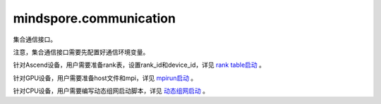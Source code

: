 mindspore.communication
========================
集合通信接口。

注意，集合通信接口需要先配置好通信环境变量。

针对Ascend设备，用户需要准备rank表，设置rank_id和device_id，详见 `rank table启动 <https://www.mindspore.cn/tutorials/experts/zh-CN/master/parallel/rank_table.html>`_ 。

针对GPU设备，用户需要准备host文件和mpi，详见 `mpirun启动 <https://www.mindspore.cn/tutorials/experts/zh-CN/master/parallel/mpirun.html>`_ 。

针对CPU设备，用户需要编写动态组网启动脚本，详见 `动态组网启动 <https://www.mindspore.cn/tutorials/experts/zh-CN/master/parallel/dynamic_cluster.html>`_ 。


.. py:class:: mindspore.communication.GlobalComm

    GlobalComm 是一个储存通信信息的全局类。成员包含： ``BACKEND`` 、 ``WORLD_COMM_GROUP`` 。

    - ``BACKEND`` ：使用的通信库， ``"hccl"`` 、 ``"nccl"`` 或者 ``"mccl"`` 。 ``"hccl"`` 代表华为集合通信库HCCL， ``"nccl"`` 代表英伟达集合通信库NCCL， ``"mccl"`` 代表MindSpore集合通信库MCCL。
    - ``WORLD_COMM_GROUP`` ：全局通信域， ``"hccl_world_group"`` 、 ``"nccl_world_group"`` 或者 ``"mccl_world_group"`` 。

.. py:function:: mindspore.communication.init(backend_name=None)

    初始化通信服务需要的分布式后端，例如 `HCCL` 、 `NCCL` 或 `MCCL` 服务。通常在分布式并行场景下使用，并在使用通信服务前设置。

    .. note::
        - HCCL的全称是华为集合通信库（Huawei Collective Communication Library）。
        - NCCL的全称是英伟达集合通信库（NVIDIA Collective Communication Library）。
        - MCCL的全称是MindSpore集合通信库（MindSpore Collective Communication Library）。
        - 在Ascend硬件平台下，``init()`` 接口的设置需要在创建Tensor和Parameter之前，以及所有算子和网络的实例化和运行之前。

    参数：
        - **backend_name** (str) - 分布式后端的名称，可选 ``"hccl"`` 、 ``"nccl"`` 或者 ``"mccl"`` 。在Ascend硬件平台下，应使用 ``"hccl"`` ，在GPU硬件平台下，应使用 ``"nccl"`` ，在CPU硬件平台下，应使用 ``"mccl"`` 。如果未设置则根据硬件平台类型（device_target）自动进行推断，默认值： ``None`` 。

    异常：
        - **TypeError** - 参数 `backend_name` 不是字符串。
        - **RuntimeError** - 1）硬件设备类型无效；2）后台服务无效；3）分布式计算初始化失败；4）后端是HCCL的情况下，未设置环境变量 `RANK_ID` 或 `MINDSPORE_HCCL_CONFIG_PATH` 的情况下初始化HCCL服务。

    样例：

    .. note::
        .. include:: ops/mindspore.ops.comm_note.rst

.. py:function:: mindspore.communication.release()

    释放分布式资源，例如 `HCCL` 或 `NCCL` 或 `MCCL` 服务。

    .. note::
        - `release` 方法应该在 `init` 方法之后使用。

    异常：
        - **RuntimeError** - 在释放分布式资源失败时抛出。

    样例：

    .. note::
        .. include:: ops/mindspore.ops.comm_note.rst

.. py:function:: mindspore.communication.get_rank(group=GlobalComm.WORLD_COMM_GROUP)

    在指定通信组中获取当前的设备序号。

    .. note::
        - `get_rank` 方法应该在 `init` 方法之后使用。

    参数：
        - **group** (str) - 通信组名称，通常由 `create_group` 方法创建，否则将使用默认组。默认值： ``GlobalComm.WORLD_COMM_GROUP`` 。

    返回：
        int，调用该方法的进程对应的组内序号。

    异常：
        - **TypeError** - 在参数 `group` 不是字符串时抛出。
        - **ValueError** - 在后台不可用时抛出。
        - **RuntimeError** - 在 `HCCL` 或 `NCCL` 或 `MCCL` 服务不可用时抛出。

    样例：

    .. note::
        .. include:: ops/mindspore.ops.comm_note.rst

.. py:function:: mindspore.communication.get_group_size(group=GlobalComm.WORLD_COMM_GROUP)

    获取指定通信组实例的rank_size。

    .. note::
        - `get_group_size` 方法应该在 `init` 方法之后使用。

    参数：
        - **group** (str) - 指定工作组实例（由 create_group 方法创建）的名称，支持数据类型为str，默认值为 ``GlobalComm.WORLD_COMM_GROUP`` 。

    返回：
        指定通信组实例的rank_size，数据类型为int。

    异常：
        - **TypeError** - 在参数 `group` 不是字符串时抛出。
        - **ValueError** - 在后台不可用时抛出。
        - **RuntimeError** - 在 `HCCL` 或 `NCCL` 或 `MCCL` 服务不可用时抛出。

    样例：

    .. note::
        .. include:: ops/mindspore.ops.comm_note.rst

.. py:function:: mindspore.communication.get_world_rank_from_group_rank(group, group_rank_id)

    由指定通信组中的设备序号获取通信集群中的全局设备序号。

    .. note::
        - MindSpore的GPU和CPU版本不支持此方法。
        - 参数 `group` 不能是 ``"hccl_world_group"``。
        - `get_world_rank_from_group_rank` 方法应该在 `init` 方法之后使用。

    参数：
        - **group** (str) - 传入的通信组名称，通常由 `create_group` 方法创建。
        - **group_rank_id** (int) - 通信组内的设备序号。

    返回：
        int，通信集群中的全局设备序号。

    异常：
        - **TypeError** - 参数 `group` 不是字符串或参数 `group_rank_id` 不是数字。
        - **ValueError** - 参数 `group` 是 ``"hccl_world_group"`` 或后台不可用。
        - **RuntimeError** - `HCCL` 服务不可用时，或者使用了MindSpore的GPU或CPU版本。

    样例：

    .. note::
        .. include:: ops/mindspore.ops.comm_note.rst

.. py:function:: mindspore.communication.get_group_rank_from_world_rank(world_rank_id, group)

    由通信集群中的全局设备序号获取指定用户通信组中的rank ID。

    .. note::
        - MindSpore的GPU和CPU版本不支持此方法。
        - 参数 `group` 不能是 ``"hccl_world_group"``。
        - `get_group_rank_from_world_rank` 方法应该在 `init` 方法之后使用。

    参数：
        - **world_rank_id** (`int`) - 通信集群内的全局rank ID。
        - **group** (`str`) - 指定通信组实例（由 `create_group` 方法创建）的名称。

    返回：
        当前通信组内的rank_ID，数据类型为int。

    异常：
        - **TypeError** - 在参数 `world_rank_id` 不是数字或参数 `group` 不是字符串时抛出。
        - **ValueError** - 在参数 `group` 是 ``"hccl_world_group"`` 或后台不可用时抛出。
        - **RuntimeError** - `HCCL` 服务不可用时，或者使用了MindSpore的GPU或CPU版本。

    样例：

    .. note::
        .. include:: ops/mindspore.ops.comm_note.rst

.. py:function:: mindspore.communication.create_group(group, rank_ids)

    创建用户自定义的通信组实例。

    .. note::
        - MindSpore的GPU和CPU版本不支持此方法。
        - 列表rank_ids的长度应大于1。
        - 列表rank_ids内不能有重复数据。
        - `create_group` 方法应该在 `init` 方法之后使用。
        - 如果没有使用mpirun启动，PyNative模式下仅支持全局单通信组。

    参数：
        - **group** (str) - 输入用户自定义的通信组实例名称，支持数据类型为str。
        - **rank_ids** (list) - 设备编号列表。

    异常：
        - **TypeError** - 参数 `group` 不是字符串或参数 `rank_ids` 不是列表。
        - **ValueError** - 列表rank_ids的长度小于1，或列表 `rank_ids` 内有重复数据，以及后台无效。
        - **RuntimeError** - `HCCL` 服务不可用时，或者使用了MindSpore的GPU或CPU版本。

    样例：

    .. note::
        .. include:: ops/mindspore.ops.comm_note.rst

.. py:function:: mindspore.communication.get_local_rank(group=GlobalComm.WORLD_COMM_GROUP)

    获取指定通信组中当前设备的本地设备序号。

    .. note::
        - MindSpore的GPU和CPU版本不支持此方法。
        - `get_local_rank` 方法应该在 `init` 方法之后使用。

    参数：
        - **group** (`str`) - 通信组名称，通常由 `create_group` 方法创建，否则将使用默认组名称。默认值： ``GlobalComm.WORLD_COMM_GROUP`` 。

    返回：
        int，调用该方法的进程对应的通信组内本地设备序号。

    异常：
        - **TypeError** - 在参数 `group` 不是字符串时抛出。
        - **ValueError** - 在后台不可用时抛出。
        - **RuntimeError** - `HCCL` 服务不可用时，或者使用了MindSpore的GPU或CPU版本。

    样例：

    .. note::
        .. include:: ops/mindspore.ops.comm_note.rst

.. py:function:: mindspore.communication.get_local_rank_size(group=GlobalComm.WORLD_COMM_GROUP)

    获取指定通信组的本地设备总数。

    .. note::
        - MindSpore的GPU和CPU版本不支持此方法。
        - `get_local_rank_size` 方法应该在 `init` 方法之后使用。

    参数：
        - **group** (str) - 传入的通信组名称，通常由 `create_group` 方法创建，或默认使用 ``GlobalComm.WORLD_COMM_GROUP`` 。

    返回：
        int，调用该方法的进程对应的通信组设备总数。

    异常：
        - **TypeError** - 在参数 `group` 不是字符串时抛出。
        - **ValueError** - 在后台不可用时抛出。
        - **RuntimeError** - `HCCL` 服务不可用时，或者使用了MindSpore的GPU或CPU版本。

    样例：

    .. note::
        .. include:: ops/mindspore.ops.comm_note.rst

.. py:function:: mindspore.communication.destroy_group(group)

    注销用户通信组。

    .. note::
        - MindSpore的GPU和CPU版本不支持此方法。
        - 参数 `group` 不能是 ``"hccl_world_group"``。
        - `destroy_group` 方法应该在 `init` 方法之后使用。

    参数：
        - **group** (str) - 被注销通信组实例（通常由 create_group 方法创建）的名称。

    异常：
        - **TypeError** - 在参数 `group` 不是字符串时抛出。
        - **ValueError** - 在参数 `group` 是 ``"hccl_world_group"`` 或后台不可用时抛出。
        - **RuntimeError** - `HCCL` 服务不可用时，或者使用了MindSpore的GPU或CPU版本。

    样例：

    .. note::
        .. include:: ops/mindspore.ops.comm_note.rst

.. py:data:: mindspore.communication.HCCL_WORLD_COMM_GROUP

    ``"hccl_world_group"`` 字符串，指的是由HCCL创建的默认通信组。在Ascend硬件平台下，初始化通信服务后该字符串与 ``GlobalComm.WORLD_COMM_GROUP`` 等价，推荐使用 ``GlobalComm.WORLD_COMM_GROUP`` 获取当前全局通信组。

.. py:data:: mindspore.communication.NCCL_WORLD_COMM_GROUP

    ``"nccl_world_group"`` 字符串，指的是由NCCL创建的默认通信组。在GPU硬件平台下，初始化通信服务后该字符串与 ``GlobalComm.WORLD_COMM_GROUP`` 等价，推荐使用 ``GlobalComm.WORLD_COMM_GROUP`` 获取当前全局通信组。

.. py:data:: mindspore.communication.MCCL_WORLD_COMM_GROUP

    ``"mccl_world_group"`` 字符串，指的是由MCCL创建的默认通信组。在CPU硬件平台下，初始化通信服务后该字符串与 ``GlobalComm.WORLD_COMM_GROUP`` 等价，推荐使用 ``GlobalComm.WORLD_COMM_GROUP`` 获取当前全局通信组。

